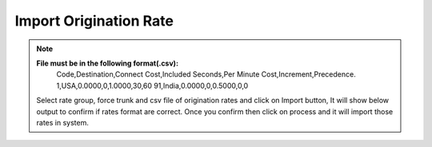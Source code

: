 =======================
Import Origination Rate
=======================

.. note:: **File must be in the following format(.csv):**
          Code,Destination,Connect Cost,Included Seconds,Per Minute Cost,Increment,Precedence.
          1,USA,0.0000,0,1.0000,30,60
          91,India,0.0000,0,0.5000,0,0










          
          
         
          
  .. image:: /Images/import_orgination_rates.png      
          
          
          
  Select rate group, force trunk and csv file of origination rates and click on Import button, It will show below output to
  confirm if rates format are correct. Once you confirm then click on process and it will import those rates in system.         
        
          
.. image:: /Images/origination_rates_preview.png      
        
          
          
          
          
          
          
